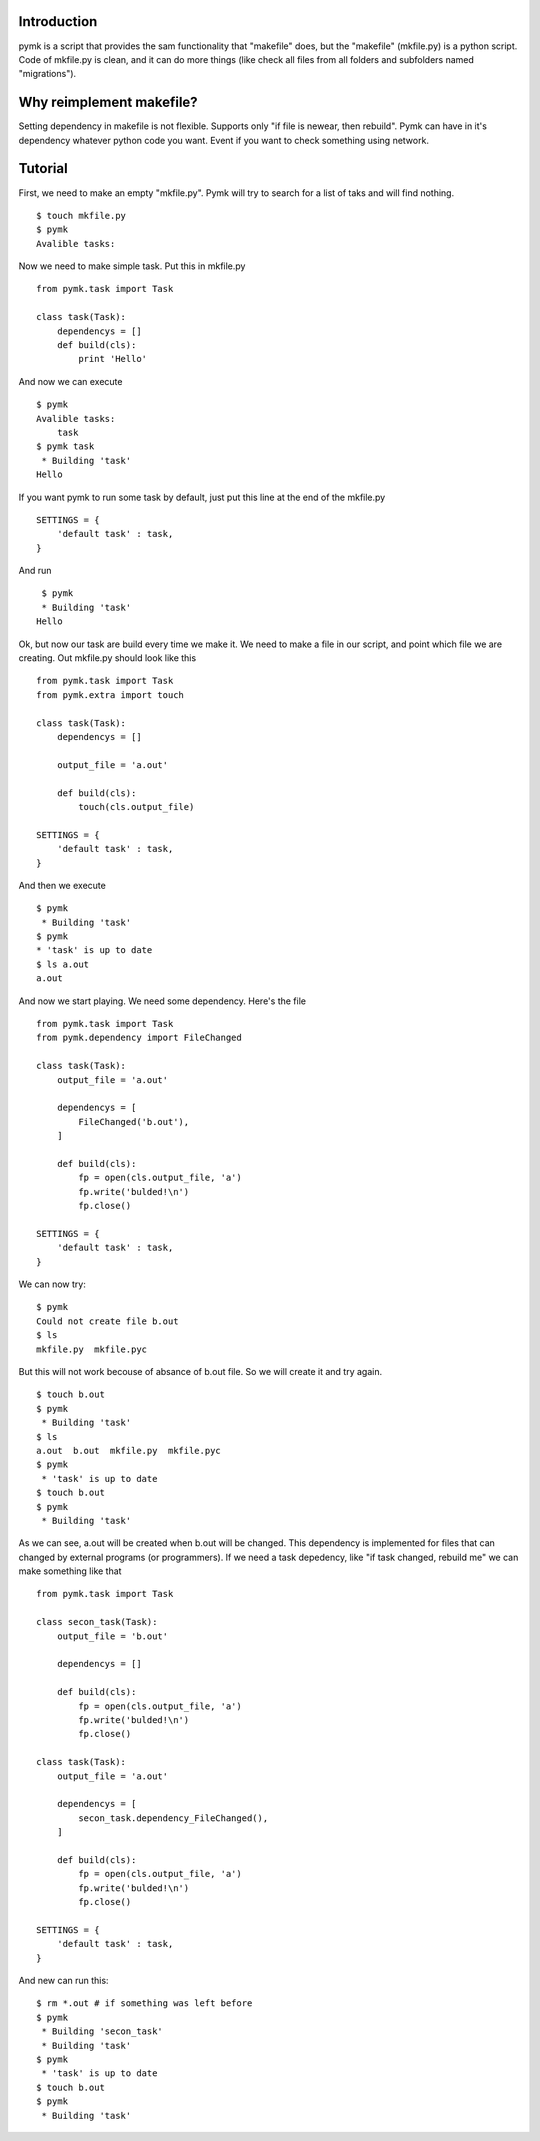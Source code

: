 Introduction
============

pymk is a script that provides the sam functionality that "makefile" does, but
the "makefile" (mkfile.py) is a python script. Code of mkfile.py is clean, and
it can do more things (like check all files from all folders and subfolders named
"migrations").

Why reimplement makefile?
=========================
Setting dependency in makefile is not flexible. Supports only "if file is newear,
then rebuild". Pymk can have in it's dependency whatever python code you want.
Event if you want to check something using network.

Tutorial
========
First, we need to make an empty "mkfile.py". Pymk will try to search for a list
of taks and will find nothing.
::
    $ touch mkfile.py
    $ pymk
    Avalible tasks:

Now we need to make simple task. Put this in mkfile.py
::
    from pymk.task import Task

    class task(Task):
        dependencys = []
        def build(cls):
            print 'Hello'

And now we can execute
::
    $ pymk
    Avalible tasks:
        task
    $ pymk task
     * Building 'task'
    Hello

If you want pymk to run some task by default, just put this line at the end of
the mkfile.py
::
    SETTINGS = {
        'default task' : task,
    }

And run
::
    $ pymk
    * Building 'task'
   Hello

Ok, but now our task are build every time we make it. We need to make a file in
our script, and point which file we are creating. Out mkfile.py should look like
this
::
    from pymk.task import Task
    from pymk.extra import touch

    class task(Task):
        dependencys = []

        output_file = 'a.out'

        def build(cls):
            touch(cls.output_file)

    SETTINGS = {
        'default task' : task,
    }

And then we execute
::
    $ pymk
     * Building 'task'
    $ pymk
    * 'task' is up to date
    $ ls a.out
    a.out

And now we start playing. We need some dependency. Here's the file
::
    from pymk.task import Task
    from pymk.dependency import FileChanged

    class task(Task):
        output_file = 'a.out'

        dependencys = [
            FileChanged('b.out'),
        ]

        def build(cls):
            fp = open(cls.output_file, 'a')
            fp.write('bulded!\n')
            fp.close()

    SETTINGS = {
        'default task' : task,
    }

We can now try:
::
    $ pymk
    Could not create file b.out
    $ ls
    mkfile.py  mkfile.pyc

But this will not work becouse of absance of b.out file. So we will create it
and try again.
::
    $ touch b.out
    $ pymk
     * Building 'task'
    $ ls
    a.out  b.out  mkfile.py  mkfile.pyc
    $ pymk
     * 'task' is up to date
    $ touch b.out
    $ pymk
     * Building 'task'

As we can see, a.out will be created when b.out will be changed. This dependency
is implemented for files that can changed by external programs (or programmers).
If we need a task depedency, like "if task changed, rebuild me" we can make something
like that
::
    from pymk.task import Task

    class secon_task(Task):
        output_file = 'b.out'

        dependencys = []

        def build(cls):
            fp = open(cls.output_file, 'a')
            fp.write('bulded!\n')
            fp.close()

    class task(Task):
        output_file = 'a.out'

        dependencys = [
            secon_task.dependency_FileChanged(),
        ]

        def build(cls):
            fp = open(cls.output_file, 'a')
            fp.write('bulded!\n')
            fp.close()

    SETTINGS = {
        'default task' : task,
    }

And new can run this:
::
    $ rm *.out # if something was left before
    $ pymk
     * Building 'secon_task'
     * Building 'task'
    $ pymk
     * 'task' is up to date
    $ touch b.out
    $ pymk
     * Building 'task'
